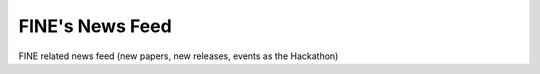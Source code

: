 ################
FINE's News Feed
################

FINE related news feed (new papers, new releases, events as the Hackathon)